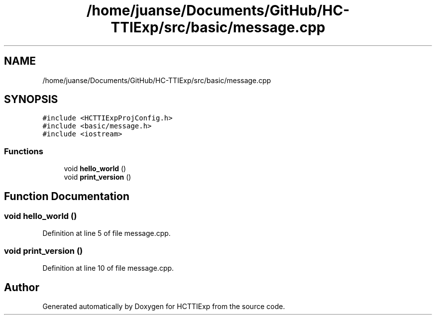 .TH "/home/juanse/Documents/GitHub/HC-TTIExp/src/basic/message.cpp" 3 "Mon Jan 22 2024" "Version 1.0" "HCTTIExp" \" -*- nroff -*-
.ad l
.nh
.SH NAME
/home/juanse/Documents/GitHub/HC-TTIExp/src/basic/message.cpp
.SH SYNOPSIS
.br
.PP
\fC#include <HCTTIExpProjConfig\&.h>\fP
.br
\fC#include <basic/message\&.h>\fP
.br
\fC#include <iostream>\fP
.br

.SS "Functions"

.in +1c
.ti -1c
.RI "void \fBhello_world\fP ()"
.br
.ti -1c
.RI "void \fBprint_version\fP ()"
.br
.in -1c
.SH "Function Documentation"
.PP 
.SS "void hello_world ()"

.PP
Definition at line 5 of file message\&.cpp\&.
.SS "void print_version ()"

.PP
Definition at line 10 of file message\&.cpp\&.
.SH "Author"
.PP 
Generated automatically by Doxygen for HCTTIExp from the source code\&.
